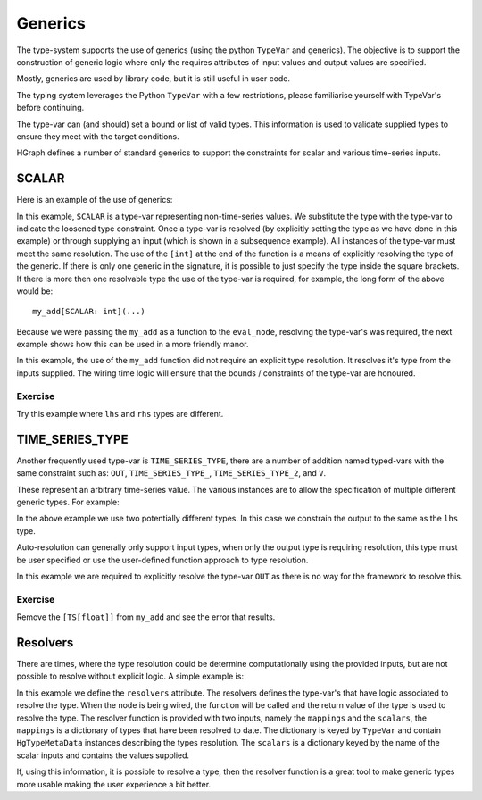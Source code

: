 Generics
========

The type-system supports the use of generics (using the python ``TypeVar`` and generics).
The objective is to support the construction of generic logic where only the requires attributes
of input values and output values are specified.

Mostly, generics are used by library code, but it is still useful in user code.

The typing system leverages the Python ``TypeVar`` with a few restrictions, please familiarise yourself with TypeVar's
before continuing.

The type-var can (and should) set a bound or list of valid types. This information is used to validate supplied types
to ensure they meet with the target conditions.

HGraph defines a number of standard generics to support the constraints for scalar and various time-series inputs.

SCALAR
------

Here is an example of the use of generics:

.. testcode::

    from hgraph import compute_node, TS, SCALAR
    from hgraph.test import eval_node

    @compute_node
    def my_add(lhs: TS[SCALAR], rhs: TS[SCALAR]) -> TS[SCALAR]:
        return lhs.value + rhs.value

    assert eval_node(my_add[int], [1, 2, 3], [4, 5, 6]) == [5, 7, 9]

In this example, ``SCALAR`` is a type-var representing non-time-series values. We substitute the type with the type-var
to indicate the loosened type constraint. Once a type-var is resolved (by explicitly setting the type as we have done
in this example) or through supplying an input (which is shown in a subsequence example). All instances of the type-var
must meet the same resolution. The use of the ``[int]`` at the end of the function is a means of explicitly resolving
the type of the generic. If there is only one generic in the signature, it is possible to just specify the type inside
the square brackets. If there is more then one resolvable type the use of the type-var is required, for example, the
long form of the above would be::

    my_add[SCALAR: int](...)

Because we were passing the ``my_add`` as a function to the ``eval_node``, resolving the type-var's was required,
the next example shows how this can be used in a more friendly manor.

.. testcode::

    from hgraph import compute_node, TS, SCALAR, graph
    from hgraph.test import eval_node

    @compute_node
    def my_add(lhs: TS[SCALAR], rhs: TS[SCALAR]) -> TS[SCALAR]:
        return lhs.value + rhs.value

    @graph
    def g(lhs: TS[float], rhs: TS[float]) -> TS[float]:
        return my_add(lhs, rhs)

    assert eval_node(g, [1.0, 2.0, 3.0], [4.0, 5.0, 6.0]) == [5.0, 7.0, 9.0]

In this example, the use of the ``my_add`` function did not require an explicit type resolution. It resolves it's
type from the inputs supplied. The wiring time logic will ensure that the bounds / constraints of the type-var are
honoured.

Exercise
........

Try this example where ``lhs`` and ``rhs`` types are different.

TIME_SERIES_TYPE
----------------

Another frequently used type-var is ``TIME_SERIES_TYPE``, there are a number of addition named typed-vars with the
same constraint such as: ``OUT``, ``TIME_SERIES_TYPE_``, ``TIME_SERIES_TYPE_2``, and ``V``.

These represent an arbitrary time-series value. The various instances are to allow the specification of multiple
different generic types. For example:

.. testcode::

    from hgraph import compute_node, graph, TS, TIME_SERIES_TYPE, OUT
    from hgraph.test import eval_node

    @compute_node
    def my_add(lhs: OUT, rhs: TIME_SERIES_TYPE) -> OUT:
        return lhs.value + rhs.value

    @graph
    def g(lhs: TS[float], rhs: TS[int]) -> TS[float]:
        return my_add(lhs, rhs)

    assert eval_node(g, [1.0, 2.0, 3.0], [4, 5, 6]) == [5.0, 7.0, 9.0]

In the above example we use two potentially different types. In this case we constrain the output to the same
as the ``lhs`` type.

Auto-resolution can generally only support input types, when only the output type is requiring resolution, this
type must be user specified or use the user-defined function approach to type resolution.

.. testcode::

    from hgraph import compute_node, graph, TS, TIME_SERIES_TYPE, OUT
    from hgraph.test import eval_node

    @compute_node
    def my_add(lhs: TS[float], rhs: TS[int]) -> OUT:
        return lhs.value + rhs.value

    @graph
    def g(lhs: TS[float], rhs: TS[int]) -> TS[float]:
        return my_add[TS[float]](lhs, rhs)

    assert eval_node(g, [1.0, 2.0, 3.0], [4, 5, 6]) == [5.0, 7.0, 9.0]

In this example we are required to explicitly resolve the type-var ``OUT`` as there is no way for the framework to
resolve this.

Exercise
........

Remove the ``[TS[float]]`` from ``my_add`` and see the error that results.

Resolvers
---------

There are times, where the type resolution could be determine computationally using the provided inputs, but are
not possible to resolve without explicit logic. A simple example is:

.. testcode::

    from hgraph import compute_node, TS, TSB, TS_SCHEMA, TimeSeriesSchema, OUT
    from hgraph.test import eval_node
    from dataclasses import dataclass
    from frozendict import frozendict as fd

    def _resolve_out(mappings, scalars):
        tsb_tp = mappings[TS_SCHEMA]
        key = scalars["key"]
        out_tp = tsb_tp.py_type.__meta_data_schema__[key].py_type
        return out_tp

    @compute_node(resolvers={OUT: _resolve_out})
    def my_get_item(tsb: TSB[TS_SCHEMA], key: str) -> OUT:
        return tsb[key].value

    @dataclass
    class MySchema(TimeSeriesSchema):
        p1: TS[int]
        p2: TS[str]

    assert eval_node(my_get_item[TS_SCHEMA: MySchema], [fd(p1=1, p2="a")], "p1") == [1]

In this example we define the ``resolvers`` attribute. The resolvers defines the type-var's that have logic associated
to resolve the type. When the node is being wired, the function will be called and the return value of the type is
used to resolve the type. The resolver function is provided with two inputs, namely the ``mappings`` and the ``scalars``,
the ``mappings`` is a dictionary of types that have been resolved to date. The dictionary is keyed by ``TypeVar`` and
contain ``HgTypeMetaData`` instances describing the types resolution. The ``scalars`` is a dictionary keyed by the
name of the scalar inputs and contains the values supplied.

If, using this information, it is possible to resolve a type, then the resolver function is a great tool to make
generic types more usable making the user experience a bit better.
